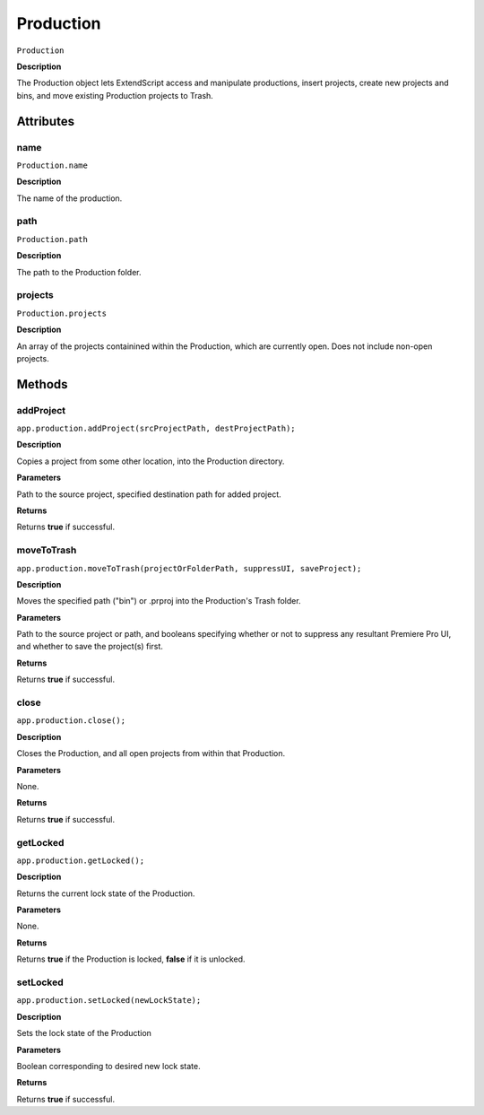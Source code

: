 .. highlight:: javascript

.. Productions:

Production
==========

``Production``

**Description**

The Production object lets ExtendScript access and manipulate productions, insert projects, create new projects and bins, and move existing Production projects to Trash.

==========
Attributes
==========

.. production.name:

name
*********************************************

``Production.name``

**Description**

The name of the production.

.. _Production.path:

path
****

``Production.path``

**Description**

The path to the Production folder. 

.. _Production.projects:

projects
********

``Production.projects``

**Description**

An array of the projects containined within the Production, which are currently open. Does not include non-open projects.

=======
Methods
=======

.. _Production.addProject:

addProject
*********************************************

``app.production.addProject(srcProjectPath, destProjectPath);``

**Description**

Copies a project from some other location, into the Production directory.

**Parameters**

Path to the source project, specified destination path for added project.

**Returns**

Returns **true** if successful.

.. _Production.moveToTrash:

moveToTrash
*********************************************

``app.production.moveToTrash(projectOrFolderPath, suppressUI, saveProject);``

**Description**

Moves the specified path ("bin") or .prproj into the Production's Trash folder.

**Parameters**

Path to the source project or path, and booleans specifying whether or not to suppress any resultant Premiere Pro UI, and whether to save the project(s) first.

**Returns**

Returns **true** if successful.

.. _Production.close:

close
*********************************************

``app.production.close();``

**Description**

Closes the Production, and all open projects from within that Production.

**Parameters**

None.

**Returns**

Returns **true** if successful.

.. _Production.getLocked:

getLocked
*********

``app.production.getLocked();``

**Description**

Returns the current lock state of the Production.

**Parameters**

None.

**Returns**

Returns **true** if the Production is locked, **false** if it is unlocked.


.. _Production.setLocked:

setLocked
*********************************************

``app.production.setLocked(newLockState);``

**Description**

Sets the lock state of the Production

**Parameters**

Boolean corresponding to desired new lock state.

**Returns**

Returns **true** if successful.